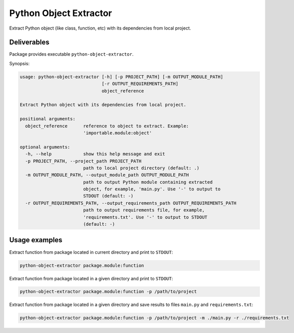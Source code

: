 Python Object Extractor
=======================

Extract Python object (like class, function, etc) with its dependencies from
local project.


Deliverables
------------

Package provides executable ``python-object-extractor``.


Synopsis:

.. code-block::

  usage: python-object-extractor [-h] [-p PROJECT_PATH] [-m OUTPUT_MODULE_PATH]
                                 [-r OUTPUT_REQUIREMENTS_PATH]
                                 object_reference

  Extract Python object with its dependencies from local project.

  positional arguments:
    object_reference      reference to object to extract. Example:
                          'importable.module:object'

  optional arguments:
    -h, --help            show this help message and exit
    -p PROJECT_PATH, --project_path PROJECT_PATH
                          path to local project directory (default: .)
    -m OUTPUT_MODULE_PATH, --output_module_path OUTPUT_MODULE_PATH
                          path to output Python module containing extracted
                          object, for example, 'main.py'. Use '-' to output to
                          STDOUT (default: -)
    -r OUTPUT_REQUIREMENTS_PATH, --output_requirements_path OUTPUT_REQUIREMENTS_PATH
                          path to output requirements file, for example,
                          'requirements.txt'. Use '-' to output to STDOUT
                          (default: -)


Usage examples
--------------

Extract function from package located in current directory and print to ``STDOUT``:

.. code-block:: bash

  python-object-extractor package.module:function


Extract function from package located in a given directory and print to ``STDOUT``:

.. code-block:: bash

  python-object-extractor package.module:function -p /path/to/project


Extract function from package located in a given directory and save results to
files ``main.py`` and ``requirements.txt``:


.. code-block:: bash

  python-object-extractor package.module:function -p /path/to/project -m ./main.py -r ./requirements.txt
